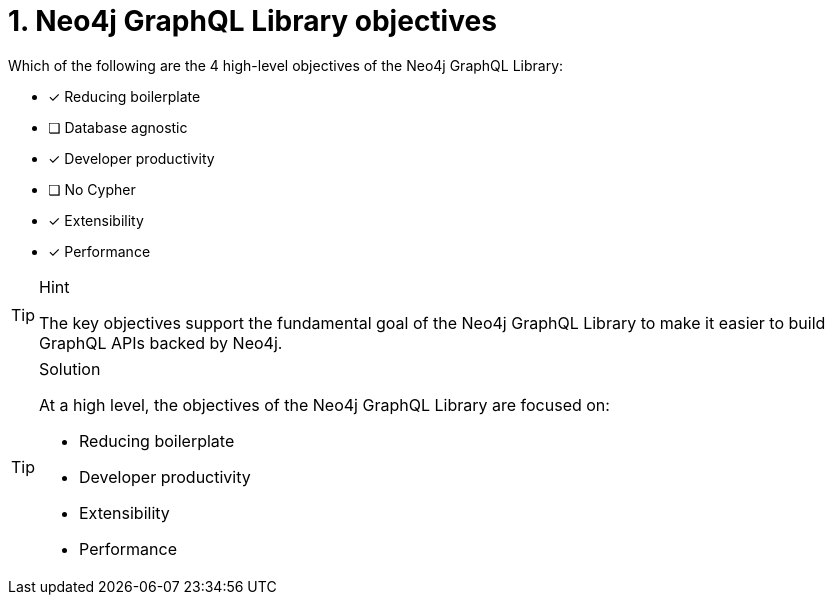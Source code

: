 [.question]
= 1. Neo4j GraphQL Library objectives

Which of the following are the 4 high-level objectives of the Neo4j GraphQL Library:

* [*] Reducing boilerplate
* [ ] Database agnostic
* [*] Developer productivity
* [ ] No Cypher
* [*] Extensibility
* [*] Performance

[TIP,role=hint]
.Hint
====
The key objectives support the fundamental goal of the Neo4j GraphQL Library to make it easier to build GraphQL APIs backed by Neo4j.
====

[TIP,role=solution]
.Solution
====
At a high level, the objectives of the Neo4j GraphQL Library are focused on:

* Reducing boilerplate
* Developer productivity
* Extensibility
* Performance
====